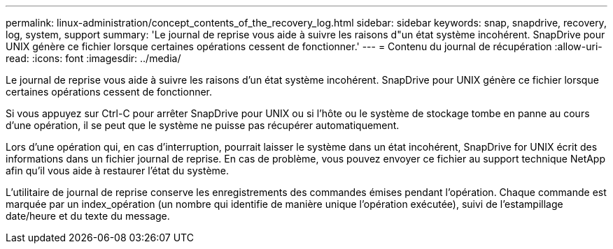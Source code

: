 ---
permalink: linux-administration/concept_contents_of_the_recovery_log.html 
sidebar: sidebar 
keywords: snap, snapdrive, recovery, log, system, support 
summary: 'Le journal de reprise vous aide à suivre les raisons d"un état système incohérent. SnapDrive pour UNIX génère ce fichier lorsque certaines opérations cessent de fonctionner.' 
---
= Contenu du journal de récupération
:allow-uri-read: 
:icons: font
:imagesdir: ../media/


[role="lead"]
Le journal de reprise vous aide à suivre les raisons d'un état système incohérent. SnapDrive pour UNIX génère ce fichier lorsque certaines opérations cessent de fonctionner.

Si vous appuyez sur Ctrl-C pour arrêter SnapDrive pour UNIX ou si l'hôte ou le système de stockage tombe en panne au cours d'une opération, il se peut que le système ne puisse pas récupérer automatiquement.

Lors d'une opération qui, en cas d'interruption, pourrait laisser le système dans un état incohérent, SnapDrive for UNIX écrit des informations dans un fichier journal de reprise. En cas de problème, vous pouvez envoyer ce fichier au support technique NetApp afin qu'il vous aide à restaurer l'état du système.

L'utilitaire de journal de reprise conserve les enregistrements des commandes émises pendant l'opération. Chaque commande est marquée par un index_opération (un nombre qui identifie de manière unique l'opération exécutée), suivi de l'estampillage date/heure et du texte du message.
